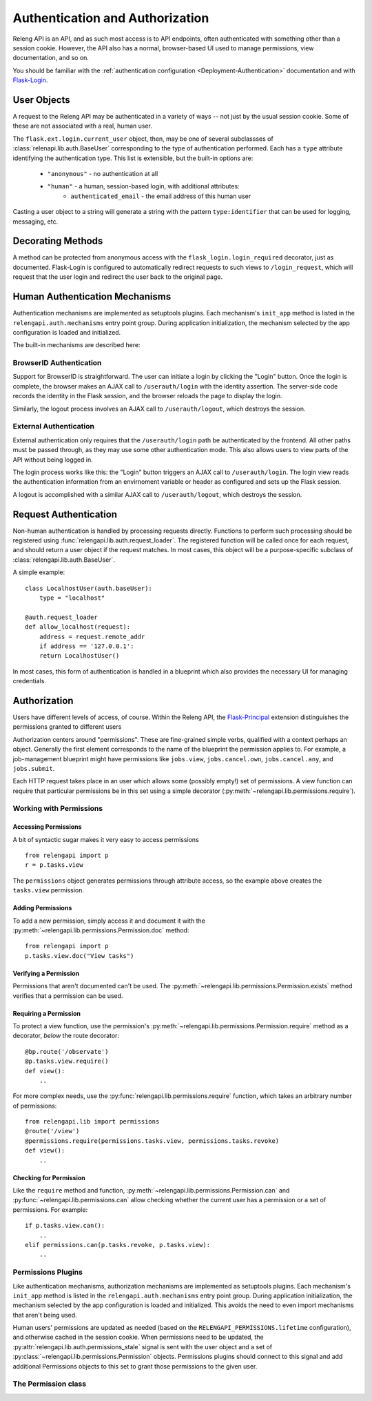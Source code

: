 Authentication and Authorization
================================

Releng API is an API, and as such most access is to API endpoints, often authenticated with something other than a session cookie.
However, the API also has a normal, browser-based UI used to manage permissions, view documentation, and so on.

You should be familiar with the :ref:`authentication configuration <Deployment-Authentication>` documentation and with `Flask-Login <https://flask-login.readthedocs.org>`_.

User Objects
------------

A request to the Releng API may be authenticated in a variety of ways -- not just by the usual session cookie.
Some of these are not associated with a real, human user.

The ``flask.ext.login.current_user`` object, then, may be one of several subclassses of :class:`relenapi.lib.auth.BaseUser` corresponding to the type of authentication performed.
Each has a ``type`` attribute identifying the authentication type.
This list is extensible, but the built-in options are:

 * ``"anonymous"`` - no authentication at all
 * ``"human"`` - a human, session-based login, with additional attributes:
    * ``authenticated_email`` - the email address of this human user

Casting a user object to a string will generate a string with the pattern ``type:identifier`` that can be used for logging, messaging, etc.

Decorating Methods
------------------

A method can be protected from anonymous access with the ``flask_login.login_required`` decorator, just as documented.
Flask-Login is configured to automatically redirect requests to such views to ``/login_request``, which will request that the user login and redirect the user back to the original page.

Human Authentication Mechanisms
-------------------------------

Authentication mechanisms are implemented as setuptools plugins.
Each mechanism's ``init_app`` method is listed in the ``relengapi.auth.mechanisms`` entry point group.
During application initialization, the mechanism selected by the app configuration is loaded and initialized.

The built-in mechanisms are described here:

BrowserID Authentication
~~~~~~~~~~~~~~~~~~~~~~~~

Support for BrowserID is straightforward.
The user can initiate a login by clicking the "Login" button.
Once the login is complete, the browser makes an AJAX call to ``/userauth/login`` with the identity assertion.
The server-side code records the identity in the Flask session, and the browser reloads the page to display the login.

Similarly, the logout process involves an AJAX call to ``/userauth/logout``, which destroys the session.

External Authentication
~~~~~~~~~~~~~~~~~~~~~~~

External authentication only requires that the ``/userauth/login`` path be authenticated by the frontend.
All other paths must be passed through, as they may use some other authentication mode.
This also allows users to view parts of the API without being logged in.

The login process works like this: the "Login" button triggers an AJAX call to ``/userauth/login``.
The login view reads the authentication information from an envirnoment variable or header as configured and sets up the Flask session.

A logout is accomplished with a similar AJAX call to ``/userauth/logout``, which destroys the session.

Request Authentication
----------------------

Non-human authentication is handled by processing requests directly.
Functions to perform such processing should be registered using :func:`relengapi.lib.auth.request_loader`.
The registered function will be called once for each request, and should return a user object if the request matches.
In most cases, this object will be a purpose-specific subclass of :class:`relengapi.lib.auth.BaseUser`.

A simple example::

    class LocalhostUser(auth.baseUser):
        type = "localhost"

    @auth.request_loader
    def allow_localhost(request):
        address = request.remote_addr
        if address == '127.0.0.1':
        return LocalhostUser()

In most cases, this form of authentication is handled in a blueprint which also provides the necessary UI for managing credentials.

Authorization
-------------

Users have different levels of access, of course.
Within the Releng API, the `Flask-Principal <https://pythonhosted.org/Flask-Principal/>`_ extension distinguishes the permissions granted to different users

Authorization centers around "permissions".
These are fine-grained simple verbs, qualified with a context perhaps an object.
Generally the first element corresponds to the name of the blueprint the permission applies to.
For example, a job-management blueprint might have permissions like ``jobs.view``, ``jobs.cancel.own``, ``jobs.cancel.any``, and ``jobs.submit``.

Each HTTP request takes place in an user which allows some (possibly empty!) set of permissions.
A view function can require that particular permissions be in this set using a simple decorator (:py:meth:`~relengapi.lib.permissions.require`).

Working with Permissions
~~~~~~~~~~~~~~~~~~~~~~~~

Accessing Permissions
.....................

A bit of syntactic sugar makes it very easy to access permissions ::

    from relengapi import p
    r = p.tasks.view

The ``permissions`` object generates permissions through attribute access, so the example above creates the ``tasks.view`` permission.

Adding Permissions
..................

To add a new permission, simply access it and document it with the  :py:meth:`~relengapi.lib.permissions.Permission.doc` method::

    from relengapi import p
    p.tasks.view.doc("View tasks")

Verifying a Permission
......................

Permissions that aren't documented can't be used.
The :py:meth:`~relengapi.lib.permissions.Permission.exists` method verifies that a permission can be used.

Requiring a Permission
......................

To protect a view function, use the permission's  :py:meth:`~relengapi.lib.permissions.Permission.require` method as a decorator, *below* the route decorator::

    @bp.route('/observate')
    @p.tasks.view.require()
    def view():
        ..

For more complex needs, use the :py:func:`relengapi.lib.permissions.require` function, which takes an arbitrary number of permissions::

    from relengapi.lib import permissions
    @route('/view')
    @permissions.require(permissions.tasks.view, permissions.tasks.revoke)
    def view():
        ..

Checking for Permission
.......................

Like the ``require`` method and function, :py:meth:`~relengapi.lib.permissions.Permission.can` and :py:func:`~relengapi.lib.permissions.can` allow checking whether the current user has a permission or a set of permissions.
For example::

    if p.tasks.view.can():
        ..
    elif permissions.can(p.tasks.revoke, p.tasks.view):
        ..

Permissions Plugins
~~~~~~~~~~~~~~~~~~~

Like authentication mechanisms, authorization mechanisms are implemented as setuptools plugins.
Each mechanism's ``init_app`` method is listed in the ``relengapi.auth.mechanisms`` entry point group.
During application initialization, the mechanism selected by the app configuration is loaded and initialized.
This avoids the need to even import mechanisms that aren't being used.

Human users' permissions are updated as needed (based on the ``RELENGAPI_PERMISSIONS.lifetime`` configuration), and otherwise cached in the session cookie.
When permissions need to be updated, the :py:attr:`relengapi.lib.auth.permissions_stale` signal is sent with the user object and a set of :py:class:`~relengapi.lib.permissions.Permission` objects.
Permissions plugins should connect to this signal and add additional Permissions objects to this set to grant those permissions to the given user.

The Permission class
~~~~~~~~~~~~~~~~~~~~

.. py:module relengapi.lib.permissions

.. py:class:: Permission

    .. py:method:: doc(doc)

        :param doc: documentation for the permission

        Set the documentation string for an permission

    .. py:method:: exists()

        Verify that this permission exists (is documented)

    .. py:method:: require()

        Return a decorator for view functions that will require this permission, and fail with a 403 response if permission is not granted.

        .. warning::

            This decorator must appear *below* the ``route`` decorator for each view function!

    .. py:method:: can()

        Return True if the current user can perform this permission.

    .. py:method:: __str__()

        Return the dot-separated string representation of this permission.

.. py:class:: Permissions

    There is exactly one instance of this class, at ``relengapi.p``.

    .. py:method:: __getitem__(index):

        :param index: string representation of an permission
        :returns: Permission

        Return the named permission if, and only if, it already exists.

    .. py:method:: get(index, default=None)

        :param index: string representation of an permission
        :param default: default value if ``index`` is not found
        :returns: Permission or default

        Return the named permission if it already exists, otherwise return the default

.. py:function:: require(*permissions)

    Return a decorator for view functions that will require all of the given permissions;
    See :py:meth:`Permission.require`.

.. py:function:: can(*permissions)

    Return True if the current user can perform all of the given permissions
    See :py:meth:`Permission.can`.
